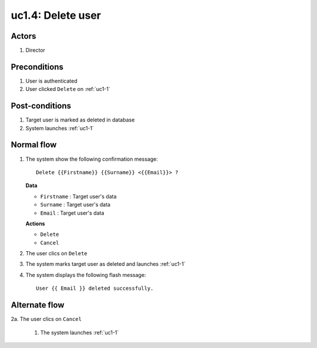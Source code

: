 
.. _uc1-4:

uc1.4: Delete user
******************

Actors
------

#. Director

Preconditions
-------------

1. User is authenticated
2. User clicked ``Delete`` on :ref:`uc1-1`


Post-conditions
---------------

1. Target user is marked as deleted in database
2. System launches :ref:`uc1-1`

Normal flow
-----------

1. The system show the following confirmation message::

    Delete {{Firstname}} {{Surname}} <{{Email}}> ?

   **Data**

   * ``Firstname`` : Target user's data
   * ``Surname`` : Target user's data
   * ``Email`` : Target user's data

   **Actions**

   * ``Delete``
   * ``Cancel``

2. The user clics on ``Delete``
3. The system marks target user as deleted and launches :ref:`uc1-1` 
4. The system displays the following flash message::

    User {{ Email }} deleted successfully.


Alternate flow
--------------

2a. The user clics on ``Cancel``

    1. The system launches :ref:`uc1-1` 


